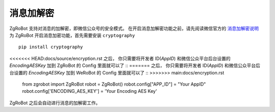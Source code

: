 消息加解密
==========

ZgRoBot 支持对消息的加解密，即微信公众号的安全模式。
在开启消息加解密功能之前，请先阅读微信官方的 `消息加解密说明 <https://mp.weixin.qq.com/wiki?t=resource/res_main&id=mp1434696670>`_
为 ZgRoBot 开启消息加密功能，首先需要安装 ``cryptography`` ::

    pip install cryptography

<<<<<<< HEAD:docs/source/encryption.rst
之后， 你只需要将开发者 ID(`AppID`) 和微信公众平台后台设置的 `EncodingAESKey` 加到 ZgRoBot 的 Config 里面就可以了 ::
=======
之后， 你只需要将开发者 ID(`AppID`) 和微信公众平台后台设置的 `EncodingAESKey` 加到 WeRoBot 的 Config 里面就可以了 ::
>>>>>>> main:docs/encryption.rst

    from zgrobot import ZgRoBot
    robot = ZgRoBot()
    robot.config["APP_ID"] = "Your AppID"
    robot.config['ENCODING_AES_KEY'] = 'Your Encoding AES Key'

ZgRoBot 之后会自动进行消息的加解密工作。
